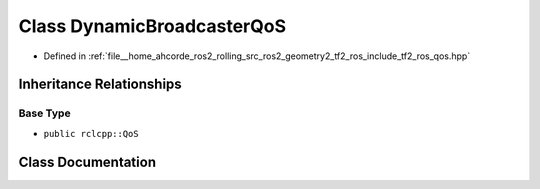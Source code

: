 .. _exhale_class_classtf2__ros_1_1DynamicBroadcasterQoS:

Class DynamicBroadcasterQoS
===========================

- Defined in :ref:`file__home_ahcorde_ros2_rolling_src_ros2_geometry2_tf2_ros_include_tf2_ros_qos.hpp`


Inheritance Relationships
-------------------------

Base Type
*********

- ``public rclcpp::QoS``


Class Documentation
-------------------


.. doxygenclass:: tf2_ros::DynamicBroadcasterQoS
   :project: tf2_ros Doxygen Project
   :members:
   :protected-members:
   :undoc-members: